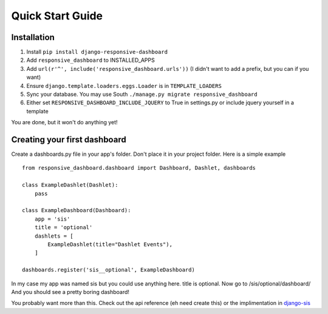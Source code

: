 .. _quickstart:

Quick Start Guide
=================

Installation
------------

1. Install ``pip install django-responsive-dashboard``
2. Add ``responsive_dashboard`` to INSTALLED_APPS
3. Add ``url(r'^', include('responsive_dashboard.urls'))`` (I didn't want to add a prefix, but you can if you want)
4. Ensure ``django.template.loaders.eggs.Loader`` is in ``TEMPLATE_LOADERS``
5. Sync your database. You may use South ``./manage.py migrate responsive_dashboard``
6. Either set ``RESPONSIVE_DASHBOARD_INCLUDE_JQUERY`` to True in settings.py or include jquery yourself in a template

You are done, but it won't do anything yet!

Creating your first dashboard
-----------------------------

Create a dashboards.py file in your app's folder. Don't place it in your project folder. Here is a simple example ::

    from responsive_dashboard.dashboard import Dashboard, Dashlet, dashboards

    class ExampleDashlet(Dashlet):
        pass

    class ExampleDashboard(Dashboard):
        app = 'sis'
        title = 'optional'
        dashlets = [
            ExampleDashlet(title="Dashlet Events"),
        ]

    dashboards.register('sis__optional', ExampleDashboard)

In my case my app was named sis but you could use anything here. title is optional. 
Now go to /sis/optional/dashboard/ And you should see a pretty boring dashboard!

You probably want more than this. 
Check out the api reference (eh need create this) or the implimentation in `django-sis`__

__ https://github.com/burke-software/django-sis/blob/master/ecwsp/sis/dashboards.py
